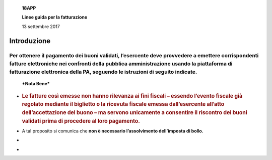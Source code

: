     **18APP**

    **Linee guida per la fatturazione**

    13 settembre 2017

Introduzione
============

Per ottenere il pagamento dei buoni validati, l’esercente deve provvedere a emettere corrispondenti fatture elettroniche nei confronti della pubblica amministrazione usando **la piattaforma di fatturazione elettronica della PA**, seguendo le istruzioni di seguito indicate.
---------------------------------------------------------------------------------------------------------------------------------------------------------------------------------------------------------------------------------------------------------------------------------

    ***Nota Bene***

-  .. rubric:: **Le fatture così emesse non hanno rilevanza ai fini
      fiscali** – essendo l’evento fiscale già regolato mediante il
      biglietto o la ricevuta fiscale emessa dall’esercente all’atto
      dell’accettazione del buono – ma servono unicamente a consentire
      il riscontro dei buoni validati prima di procedere al loro
      pagamento.
      :name: le-fatture-così-emesse-non-hanno-rilevanza-ai-fini-fiscali-essendo-levento-fiscale-già-regolato-mediante-il-biglietto-o-la-ricevuta-fiscale-emessa-dallesercente-allatto-dellaccettazione-del-buono-ma-servono-unicamente-a-consentire-il-riscontro-dei-buoni-validati-prima-di-procedere-al-loro-pagamento.

-  A tal proposito si comunica che **non è necessario l’assolvimento
   dell’imposta di bollo.**

-  .. rubric:: Al fine di limitare la possibilità di incorrere in errore
      in fase di caricamento ed invio della fattura si consiglia di
      utilizzare il portale web per la fatturazione elettronica
      disponibile gratuitamente all’indirizzo:
      `http://ivaservizi.agenziaentrate.gov.it/ <http://ivaservizi.agenziaentrate.gov.it/>`__
      :name: al-fine-di-limitare-la-possibilità-di-incorrere-in-errore-in-fase-di-caricamento-ed-invio-della-fattura-si-consiglia-di-utilizzare-il-portale-web-per-la-fatturazione-elettronica-disponibile-gratuitamente-allindirizzo-httpivaservizi.agenziaentrate.gov.it

    Per accedere a questa funzionalità è necessario autenticarsi
    utilizzando **credenziali Entratel/Fisconline** oppure una **Carta
    Nazionale Servizi (CNS)** precedentemente abilitata ai servizi
    telematici dell’Agenzia delle Entrate o **SPID**.

-  .. rubric:: Le presenti linee guida sono state redatte utilizzando la
      citata piattaforma web. Altri software disponibili per la
      compilazione delle fatture elettroniche potrebbero riportare campi
      e funzioni diverse; in ogni caso i campi essenziali
      :name: le-presenti-linee-guida-sono-state-redatte-utilizzando-la-citata-piattaforma-web.-altri-software-disponibili-per-la-compilazione-delle-fatture-elettroniche-potrebbero-riportare-campi-e-funzioni-diverse-in-ogni-caso-i-campi-essenziali

     per la compilazione della fattura intestata all’iniziativa sono
    quelli descritti in questo documento.

    **Formato e contenuto della fattura**

    L’esercente deve predisporre la fattura in formato elettronico
    seguendo le regole tecniche stabilite per la fatturazione
    elettronica verso la pubblica amministrazione reperibili
    all’indirizzo
    `www.fatturapa.gov.it <http://www.fatturapa.gov.it/>`__

    Dopo aver compilato la fattura è necessario firmare il file
    digitalmente prima di inviarlo al Sistema d’Interscambio secondo una
    delle modalità previste illustrate al citato indirizzo internet.
